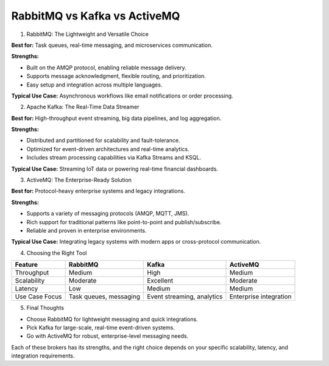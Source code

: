 RabbitMQ vs Kafka vs ActiveMQ
===================================

1. RabbitMQ: The Lightweight and Versatile Choice  

**Best for:** Task queues, real-time messaging, and microservices communication.  

**Strengths:**  

- Built on the AMQP protocol, enabling reliable message delivery.  
- Supports message acknowledgment, flexible routing, and prioritization.  
- Easy setup and integration across multiple languages.  

**Typical Use Case:** Asynchronous workflows like email notifications or order processing.  

2. Apache Kafka: The Real-Time Data Streamer  

**Best for:** High-throughput event streaming, big data pipelines, and log aggregation.  

**Strengths:**  

- Distributed and partitioned for scalability and fault-tolerance.  
- Optimized for event-driven architectures and real-time analytics.  
- Includes stream processing capabilities via Kafka Streams and KSQL.  

**Typical Use Case:** Streaming IoT data or powering real-time financial dashboards.  

3. ActiveMQ: The Enterprise-Ready Solution  

**Best for:** Protocol-heavy enterprise systems and legacy integrations.  

**Strengths:**  

- Supports a variety of messaging protocols (AMQP, MQTT, JMS).  
- Rich support for traditional patterns like point-to-point and publish/subscribe.  
- Reliable and proven in enterprise environments.  

**Typical Use Case:** Integrating legacy systems with modern apps or cross-protocol communication.  

4. Choosing the Right Tool  

.. list-table::   
   :header-rows: 1  

   * - Feature  
     - RabbitMQ  
     - Kafka  
     - ActiveMQ  
   * - Throughput  
     - Medium  
     - High  
     - Medium  
   * - Scalability  
     - Moderate  
     - Excellent  
     - Moderate  
   * - Latency  
     - Low  
     - Medium  
     - Medium  
   * - Use Case Focus  
     - Task queues, messaging  
     - Event streaming, analytics  
     - Enterprise integration  

5. Final Thoughts  

- Choose RabbitMQ for lightweight messaging and quick integrations.  
- Pick Kafka for large-scale, real-time event-driven systems.  
- Go with ActiveMQ for robust, enterprise-level messaging needs.  

Each of these brokers has its strengths, and the right choice depends on your specific scalability, latency, and integration requirements.